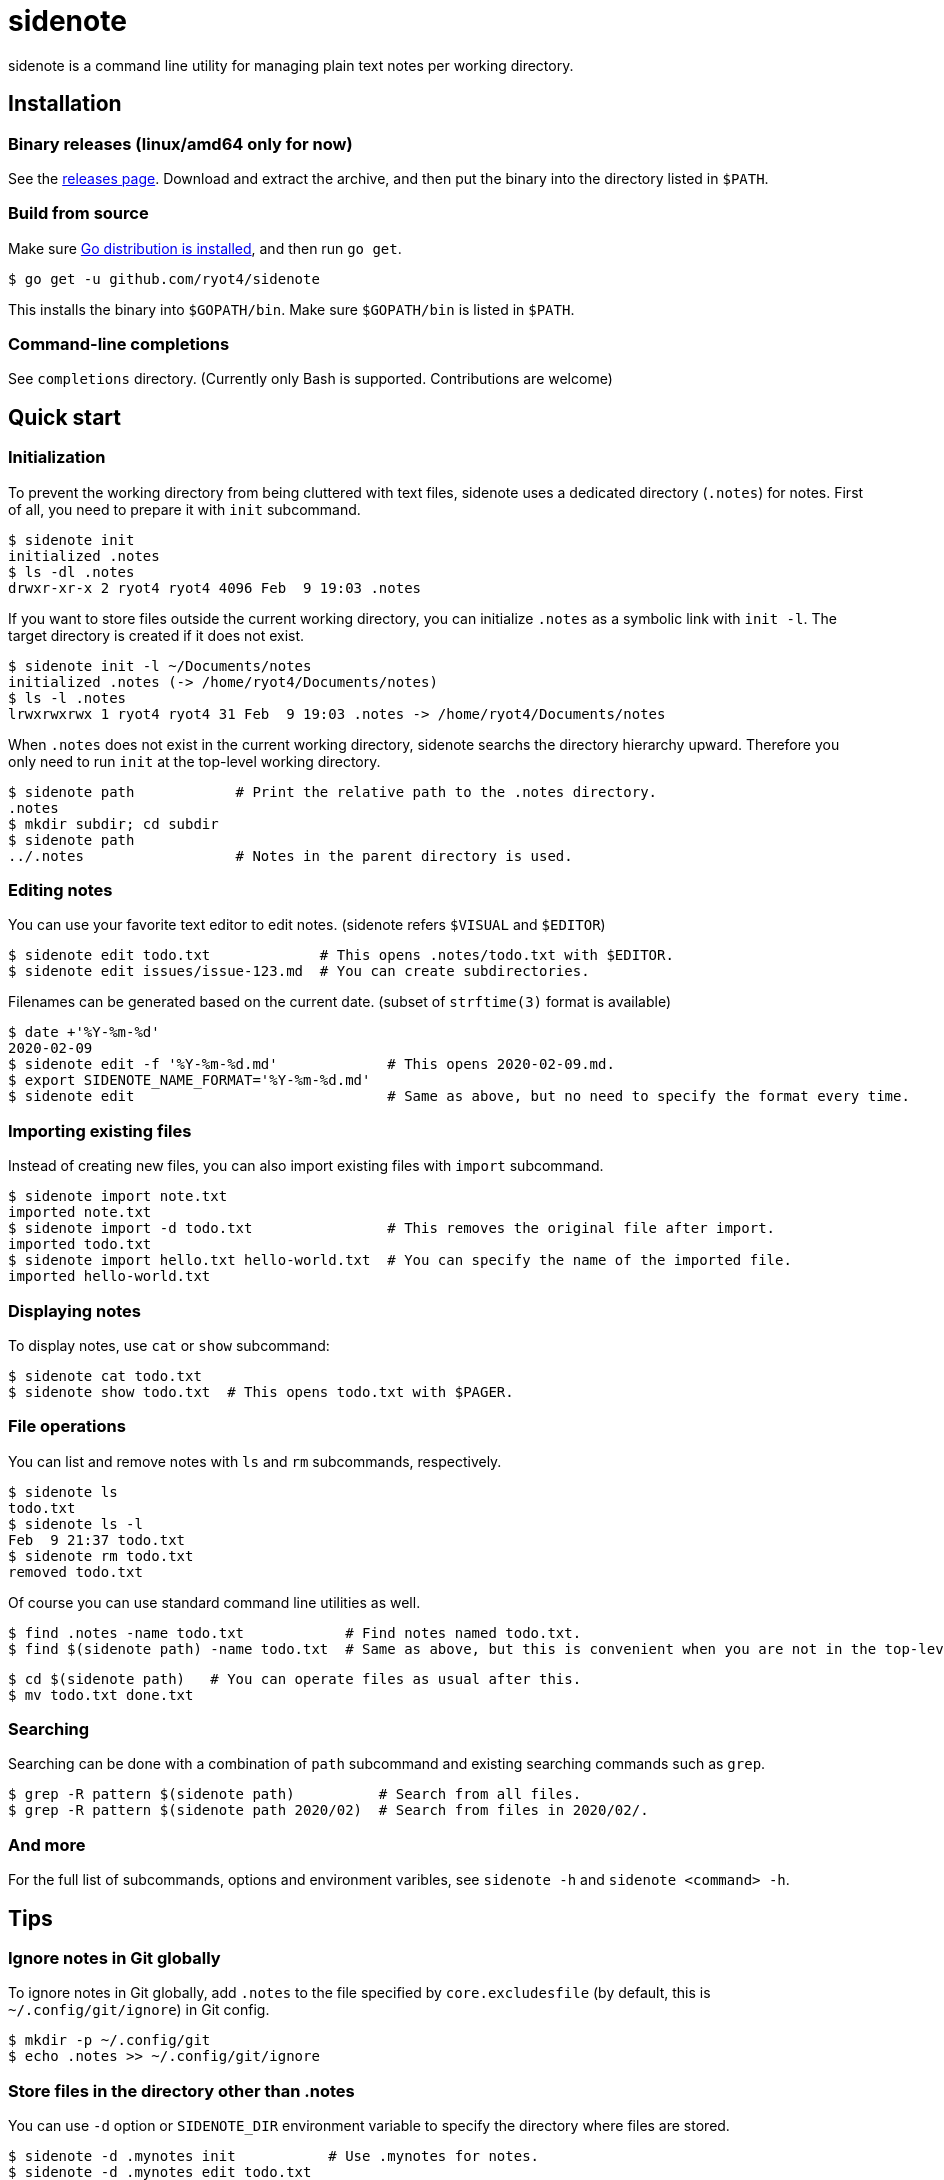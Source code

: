 = sidenote

sidenote is a command line utility for managing plain text notes per working directory.

== Installation

=== Binary releases (linux/amd64 only for now)

See the https://github.com/ryot4/sidenote/releases[releases page].
Download and extract the archive, and then put the binary into the directory listed in `$PATH`.

=== Build from source

Make sure https://golang.org/doc/install[Go distribution is installed], and then run `go get`.

----
$ go get -u github.com/ryot4/sidenote
----

This installs the binary into `$GOPATH/bin`. Make sure `$GOPATH/bin` is listed in `$PATH`.

=== Command-line completions

See `completions` directory. (Currently only Bash is supported. Contributions are welcome)

== Quick start

=== Initialization

To prevent the working directory from being cluttered with text files, sidenote uses a dedicated directory (`.notes`) for notes.
First of all, you need to prepare it with `init` subcommand.

----
$ sidenote init
initialized .notes
$ ls -dl .notes
drwxr-xr-x 2 ryot4 ryot4 4096 Feb  9 19:03 .notes
----

If you want to store files outside the current working directory, you can initialize `.notes` as a symbolic link with `init -l`.
The target directory is created if it does not exist.

----
$ sidenote init -l ~/Documents/notes
initialized .notes (-> /home/ryot4/Documents/notes)
$ ls -l .notes
lrwxrwxrwx 1 ryot4 ryot4 31 Feb  9 19:03 .notes -> /home/ryot4/Documents/notes
----

When `.notes` does not exist in the current working directory, sidenote searchs the directory hierarchy upward.
Therefore you only need to run `init` at the top-level working directory.

----
$ sidenote path            # Print the relative path to the .notes directory.
.notes
$ mkdir subdir; cd subdir
$ sidenote path
../.notes                  # Notes in the parent directory is used.
----

=== Editing notes

You can use your favorite text editor to edit notes. (sidenote refers `$VISUAL` and `$EDITOR`)

----
$ sidenote edit todo.txt             # This opens .notes/todo.txt with $EDITOR.
$ sidenote edit issues/issue-123.md  # You can create subdirectories.
----

Filenames can be generated based on the current date. (subset of `strftime(3)` format is available)

----
$ date +'%Y-%m-%d'
2020-02-09
$ sidenote edit -f '%Y-%m-%d.md'             # This opens 2020-02-09.md.
$ export SIDENOTE_NAME_FORMAT='%Y-%m-%d.md'
$ sidenote edit                              # Same as above, but no need to specify the format every time.
----

=== Importing existing files

Instead of creating new files, you can also import existing files with `import` subcommand.

----
$ sidenote import note.txt
imported note.txt
$ sidenote import -d todo.txt                # This removes the original file after import.
imported todo.txt
$ sidenote import hello.txt hello-world.txt  # You can specify the name of the imported file.
imported hello-world.txt
----

=== Displaying notes

To display notes, use `cat` or `show` subcommand:

----
$ sidenote cat todo.txt
$ sidenote show todo.txt  # This opens todo.txt with $PAGER.
----

=== File operations

You can list and remove notes with `ls` and `rm` subcommands, respectively.

----
$ sidenote ls
todo.txt
$ sidenote ls -l
Feb  9 21:37 todo.txt
$ sidenote rm todo.txt
removed todo.txt
----

Of course you can use standard command line utilities as well.

----
$ find .notes -name todo.txt            # Find notes named todo.txt.
$ find $(sidenote path) -name todo.txt  # Same as above, but this is convenient when you are not in the top-level directory.
----

----
$ cd $(sidenote path)   # You can operate files as usual after this.
$ mv todo.txt done.txt
----

=== Searching

Searching can be done with a combination of `path` subcommand and existing searching commands such as `grep`.

----
$ grep -R pattern $(sidenote path)          # Search from all files.
$ grep -R pattern $(sidenote path 2020/02)  # Search from files in 2020/02/.
----

=== And more

For the full list of subcommands, options and environment varibles, see `sidenote -h` and `sidenote <command> -h`.

== Tips

=== Ignore notes in Git globally

To ignore notes in Git globally, add `.notes` to the file specified by `core.excludesfile` (by default, this is `~/.config/git/ignore`) in Git config.

----
$ mkdir -p ~/.config/git
$ echo .notes >> ~/.config/git/ignore
----

=== Store files in the directory other than .notes

You can use `-d` option or `SIDENOTE_DIR` environment variable to specify the directory where files are stored.

----
$ sidenote -d .mynotes init           # Use .mynotes for notes.
$ sidenote -d .mynotes edit todo.txt
$ export SIDENOTE_DIR=.mynotes
$ sidenote edit todo.txt              # Same as above.
----

You can also use absolute paths:

----
$ sidenote -d ~/Documents/notes ls  # List notes in ~/Documents/notes.
----

=== Dotfiles are ignored

You cannot use filenames beginning with a dot (`.`), and such files are ignored by `ls` subcommand.

----
$ sidenote edit .test
error: path .test contains dotfile
$ sidenote edit dir/.test
error: path dir/.test contains dotfile
----

----
$ git --git-dir=$(sidenote path)/.git init -q  # Initialize the Git repository to put notes under version control.
$ sidenote ls                                  # This does not list .notes/.git.
----

=== Share the same notes directory from multiple working directories

With `init -l`, you can refer the same directory from multiple working directories:

----
$ cd /path/to/project
$ sidenote init -l ~/Documents/notes/coding
$ sidenote edit useful-knowledge.adoc
----

----
$ cd /path/to/another-project
$ sidenote init -l ~/Documents/notes/coding  # Use the same directory.
$ sidenote ls
useful-knowledge.adoc
...
----
